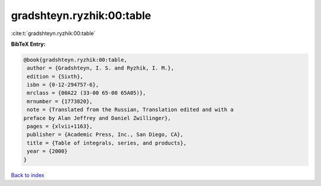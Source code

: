 gradshteyn.ryzhik:00:table
==========================

:cite:t:`gradshteyn.ryzhik:00:table`

**BibTeX Entry:**

.. code-block:: bibtex

   @book{gradshteyn.ryzhik:00:table,
    author = {Gradshteyn, I. S. and Ryzhik, I. M.},
    edition = {Sixth},
    isbn = {0-12-294757-6},
    mrclass = {00A22 (33-00 65-00 65A05)},
    mrnumber = {1773820},
    note = {Translated from the Russian, Translation edited and with a
   preface by Alan Jeffrey and Daniel Zwillinger},
    pages = {xlvii+1163},
    publisher = {Academic Press, Inc., San Diego, CA},
    title = {Table of integrals, series, and products},
    year = {2000}
   }

`Back to index <../By-Cite-Keys.html>`_
